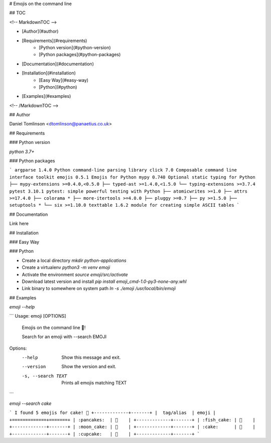 # Emojis on the command line

## TOC

<!-- MarkdownTOC -->

- [Author](#author)
- [Requirements](#requirements)
    * [Python version](#python-version)
    * [Python packages](#python-packages)
- [Documentation](#documentation)
- [Installation](#installation)
    * [Easy Way](#easy-way)
    * [Python](#python)
- [Examples](#examples)

<!-- /MarkdownTOC -->

## Author

Daniel Tomlinson <dtomlinson@panaetius.co.uk>

## Requirements

### Python version

`python 3.7+`

### Python packages

```
argparse 1.4.0 Python command-line parsing library
click 7.0 Composable command line interface toolkit
emojis 0.5.1 Emojis for Python
mypy 0.740 Optional static typing for Python
├── mypy-extensions >=0.4.0,<0.5.0
├── typed-ast >=1.4.0,<1.5.0
└── typing-extensions >=3.7.4
pytest 3.10.1 pytest: simple powerful testing with Python
├── atomicwrites >=1.0
├── attrs >=17.4.0
├── colorama *
├── more-itertools >=4.0.0
├── pluggy >=0.7
├── py >=1.5.0
├── setuptools *
└── six >=1.10.0
texttable 1.6.2 module for creating simple ASCII tables
```

## Documentation

Link here

## Installation

### Easy Way

### Python

- Create a local directory `mkdir python-applications`
- Create a virtualenv `python3 -m venv emoji`
- Activate the environment `source emoji/src/activate`
- Download latest version and install `pip install emoji_cmd-1.0-py3-none-any.whl`
- Link binary to somewhere on system path `ln -s ./emoji /usr/local/bin/emoji`

## Examples

`emoji --help`

```
Usage: emoji [OPTIONS]

  Emojis on the command line 🥳!

  Search for an emoji with --search EMOJI

Options:
  --help             Show this message and exit.
  --version          Show the version and exit.
  -s, --search TEXT  Prints all emojis matching TEXT
```

`emoji --search cake`

```
I found 5 emojis for cake! 🥳
+-------------+-------+
|  tag/alias  | emoji |
+=============+=======+
| :pancakes:  | 🥞    |
+-------------+-------+
| :fish_cake: | 🍥    |
+-------------+-------+
| :moon_cake: | 🥮    |
+-------------+-------+
| :cake:      | 🍰    |
+-------------+-------+
| :cupcake:   | 🧁    |
+-------------+-------+
```
